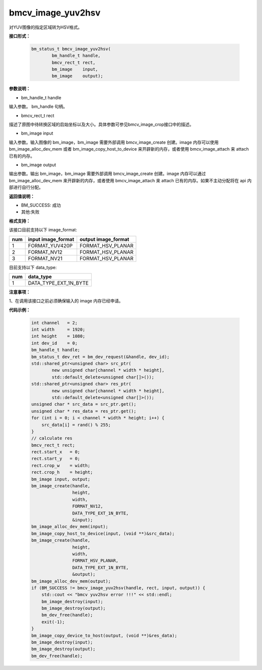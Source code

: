 bmcv_image_yuv2hsv
==================

对YUV图像的指定区域转为HSV格式。


**接口形式：**

    .. code-block:: c

         bm_status_t bmcv_image_yuv2hsv(
                 bm_handle_t handle,
                 bmcv_rect_t rect,
                 bm_image    input,
                 bm_image    output);


**参数说明：**

* bm_handle_t handle

输入参数。 bm_handle 句柄。

* bmcv_rect_t rect

描述了原图中待转换区域的启始坐标以及大小。具体参数可参见bmcv_image_crop接口中的描述。

* bm_image input

输入参数。输入图像的 bm_image，bm_image 需要外部调用 bmcv_image_create 创建。image 内存可以使用 bm_image_alloc_dev_mem 或者 bm_image_copy_host_to_device 来开辟新的内存，或者使用 bmcv_image_attach 来 attach 已有的内存。

* bm_image output

输出参数。输出 bm_image，bm_image 需要外部调用 bmcv_image_create 创建。image 内存可以通过 bm_image_alloc_dev_mem 来开辟新的内存，或者使用 bmcv_image_attach 来 attach 已有的内存。如果不主动分配将在 api 内部进行自行分配。


**返回值说明：**

* BM_SUCCESS: 成功

* 其他:失败


**格式支持：**

该接口目前支持以下 image_format:

+-----+------------------------+------------------------+
| num | input image_format     | output image_format    |
+=====+========================+========================+
| 1   | FORMAT_YUV420P         | FORMAT_HSV_PLANAR      |
+-----+------------------------+------------------------+
| 2   | FORMAT_NV12            | FORMAT_HSV_PLANAR      |
+-----+------------------------+------------------------+
| 3   | FORMAT_NV21            | FORMAT_HSV_PLANAR      |
+-----+------------------------+------------------------+


目前支持以下 data_type:

+-----+--------------------------------+
| num | data_type                      |
+=====+================================+
| 1   | DATA_TYPE_EXT_1N_BYTE          |
+-----+--------------------------------+


**注意事项：**

1、在调用该接口之前必须确保输入的 image 内存已经申请。



**代码示例：**

    .. code-block:: c


        int channel   = 2;
        int width     = 1920;
        int height    = 1080;
        int dev_id    = 0;
        bm_handle_t handle;
        bm_status_t dev_ret = bm_dev_request(&handle, dev_id);
        std::shared_ptr<unsigned char> src_ptr(
                new unsigned char[channel * width * height],
                std::default_delete<unsigned char[]>());
        std::shared_ptr<unsigned char> res_ptr(
                new unsigned char[channel * width * height],
                std::default_delete<unsigned char[]>());
        unsigned char * src_data = src_ptr.get();
        unsigned char * res_data = res_ptr.get();
        for (int i = 0; i < channel * width * height; i++) {
            src_data[i] = rand() % 255;
        }
        // calculate res
        bmcv_rect_t rect;
        rect.start_x   = 0;
        rect.start_y   = 0;
        rect.crop_w    = width;
        rect.crop_h    = height;
        bm_image input, output;
        bm_image_create(handle,
                        height,
                        width,
                        FORMAT_NV12,
                        DATA_TYPE_EXT_1N_BYTE,
                        &input);
        bm_image_alloc_dev_mem(input);
        bm_image_copy_host_to_device(input, (void **)&src_data);
        bm_image_create(handle,
                        height,
                        width,
                        FORMAT_HSV_PLANAR,
                        DATA_TYPE_EXT_1N_BYTE,
                        &output);
        bm_image_alloc_dev_mem(output);
        if (BM_SUCCESS != bmcv_image_yuv2hsv(handle, rect, input, output)) {
            std::cout << "bmcv yuv2hsv error !!!" << std::endl;
            bm_image_destroy(input);
            bm_image_destroy(output);
            bm_dev_free(handle);
            exit(-1);
        }
        bm_image_copy_device_to_host(output, (void **)&res_data);
        bm_image_destroy(input);
        bm_image_destroy(output);
        bm_dev_free(handle);



